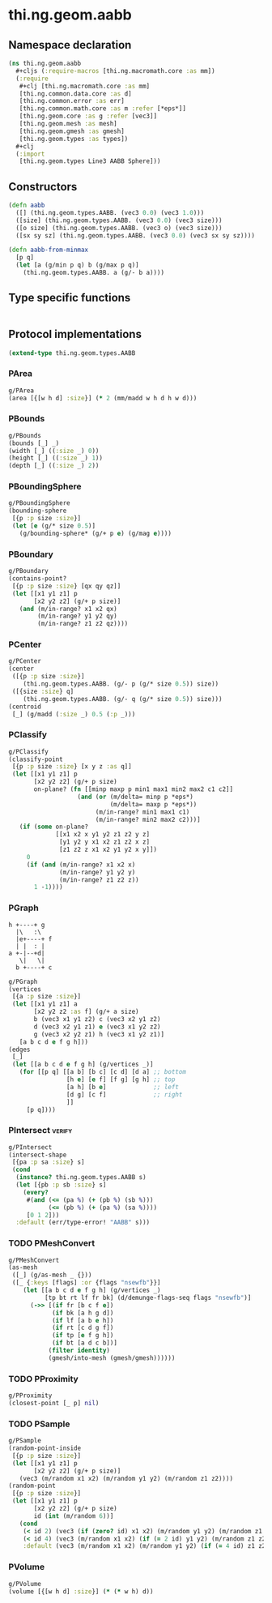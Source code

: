 #+SEQ_TODO:       TODO(t) INPROGRESS(i) WAITING(w@) | DONE(d) CANCELED(c@)
#+TAGS:           write(w) update(u) fix(f) verify(v) noexport(n)
#+EXPORT_EXCLUDE_TAGS: noexport

* thi.ng.geom.aabb
** Namespace declaration
#+BEGIN_SRC clojure :tangle babel/src/cljx/thi/ng/geom/aabb.cljx :mkdirp yes :padline no
  (ns thi.ng.geom.aabb
    ,#+cljs (:require-macros [thi.ng.macromath.core :as mm])
    (:require
     ,#+clj [thi.ng.macromath.core :as mm]
     [thi.ng.common.data.core :as d]
     [thi.ng.common.error :as err]
     [thi.ng.common.math.core :as m :refer [*eps*]]
     [thi.ng.geom.core :as g :refer [vec3]]
     [thi.ng.geom.mesh :as mesh]
     [thi.ng.geom.gmesh :as gmesh]
     [thi.ng.geom.types :as types])
    ,#+clj
    (:import
     [thi.ng.geom.types Line3 AABB Sphere]))
#+END_SRC
** Constructors
#+BEGIN_SRC clojure :tangle babel/src/cljx/thi/ng/geom/aabb.cljx
  (defn aabb
    ([] (thi.ng.geom.types.AABB. (vec3 0.0) (vec3 1.0)))
    ([size] (thi.ng.geom.types.AABB. (vec3 0.0) (vec3 size)))
    ([o size] (thi.ng.geom.types.AABB. (vec3 o) (vec3 size)))
    ([sx sy sz] (thi.ng.geom.types.AABB. (vec3 0.0) (vec3 sx sy sz))))

  (defn aabb-from-minmax
    [p q]
    (let [a (g/min p q) b (g/max p q)]
      (thi.ng.geom.types.AABB. a (g/- b a))))
#+END_SRC
** Type specific functions
#+BEGIN_SRC clojure :tangle babel/src/cljx/thi/ng/geom/aabb.cljx

#+END_SRC
** Protocol implementations
#+BEGIN_SRC clojure :tangle babel/src/cljx/thi/ng/geom/aabb.cljx
  (extend-type thi.ng.geom.types.AABB
#+END_SRC
*** PArea
#+BEGIN_SRC clojure :tangle babel/src/cljx/thi/ng/geom/aabb.cljx
  g/PArea
  (area [{[w h d] :size}] (* 2 (mm/madd w h d h w d)))
#+END_SRC
*** PBounds
#+BEGIN_SRC clojure :tangle babel/src/cljx/thi/ng/geom/aabb.cljx
  g/PBounds
  (bounds [_] _)
  (width [_] ((:size _) 0))
  (height [_] ((:size _) 1))
  (depth [_] ((:size _) 2))
#+END_SRC
*** PBoundingSphere
#+BEGIN_SRC clojure :tangle babel/src/cljx/thi/ng/geom/aabb.cljx
  g/PBoundingSphere
  (bounding-sphere
   [{p :p size :size}]
   (let [e (g/* size 0.5)]
     (g/bounding-sphere* (g/+ p e) (g/mag e))))
#+END_SRC
*** PBoundary
#+BEGIN_SRC clojure :tangle babel/src/cljx/thi/ng/geom/aabb.cljx
  g/PBoundary
  (contains-point?
   [{p :p size :size} [qx qy qz]]
   (let [[x1 y1 z1] p
         [x2 y2 z2] (g/+ p size)]
     (and (m/in-range? x1 x2 qx)
          (m/in-range? y1 y2 qy)
          (m/in-range? z1 z2 qz))))
#+END_SRC
*** PCenter
#+BEGIN_SRC clojure :tangle babel/src/cljx/thi/ng/geom/aabb.cljx
  g/PCenter
  (center
   ([{p :p size :size}]
      (thi.ng.geom.types.AABB. (g/- p (g/* size 0.5)) size))
   ([{size :size} q]
      (thi.ng.geom.types.AABB. (g/- q (g/* size 0.5)) size)))
  (centroid
   [_] (g/madd (:size _) 0.5 (:p _)))
#+END_SRC
*** PClassify
#+BEGIN_SRC clojure :tangle babel/src/cljx/thi/ng/geom/aabb.cljx
  g/PClassify
  (classify-point
   [{p :p size :size} [x y z :as q]]
   (let [[x1 y1 z1] p
         [x2 y2 z2] (g/+ p size)
         on-plane? (fn [[minp maxp p min1 max1 min2 max2 c1 c2]]
                     (and (or (m/delta= minp p *eps*)
                              (m/delta= maxp p *eps*))
                          (m/in-range? min1 max1 c1)
                          (m/in-range? min2 max2 c2)))]
     (if (some on-plane?
               [[x1 x2 x y1 y2 z1 z2 y z]
                [y1 y2 y x1 x2 z1 z2 x z]
                [z1 z2 z x1 x2 y1 y2 x y]])
       0
       (if (and (m/in-range? x1 x2 x)
                (m/in-range? y1 y2 y)
                (m/in-range? z1 z2 z))
         1 -1))))
#+END_SRC
*** PGraph

  : h +----+ g
  :   |\   :\
  :   |e+----+ f
  :   | |  : | 
  : a +-|--+d|
  :    \|   \|
  :   b +----+ c

#+BEGIN_SRC clojure :tangle babel/src/cljx/thi/ng/geom/aabb.cljx
  g/PGraph
  (vertices
   [{a :p size :size}]
   (let [[x1 y1 z1] a
         [x2 y2 z2 :as f] (g/+ a size)
         b (vec3 x1 y1 z2) c (vec3 x2 y1 z2)
         d (vec3 x2 y1 z1) e (vec3 x1 y2 z2)
         g (vec3 x2 y2 z1) h (vec3 x1 y2 z1)]
     [a b c d e f g h]))
  (edges
   [_]
   (let [[a b c d e f g h] (g/vertices _)]
     (for [[p q] [[a b] [b c] [c d] [d a] ;; bottom
                  [h e] [e f] [f g] [g h] ;; top
                  [a h] [b e]             ;; left
                  [d g] [c f]             ;; right
                  ]]
       [p q])))
#+END_SRC
*** PIntersect                                                       :verify:
#+BEGIN_SRC clojure :tangle babel/src/cljx/thi/ng/geom/aabb.cljx
  g/PIntersect
  (intersect-shape
   [{pa :p sa :size} s]
   (cond
    (instance? thi.ng.geom.types.AABB s)
    (let [{pb :p sb :size} s]
      (every?
       #(and (<= (pa %) (+ (pb %) (sb %)))
             (<= (pb %) (+ (pa %) (sa %))))
       [0 1 2]))
    :default (err/type-error! "AABB" s)))
#+END_SRC
*** TODO PMeshConvert
#+BEGIN_SRC clojure :tangle babel/src/cljx/thi/ng/geom/aabb.cljx
  g/PMeshConvert
  (as-mesh
   ([_] (g/as-mesh _ {}))
   ([_ {:keys [flags] :or {flags "nsewfb"}}]
      (let [[a b c d e f g h] (g/vertices _)
            [tp bt rt lf fr bk] (d/demunge-flags-seq flags "nsewfb")]
        (->> [(if fr [b c f e])
              (if bk [a h g d])
              (if lf [a b e h])
              (if rt [c d g f])
              (if tp [e f g h])
              (if bt [a d c b])]
             (filter identity)
             (gmesh/into-mesh (gmesh/gmesh))))))
#+END_SRC
*** TODO PProximity
#+BEGIN_SRC clojure :tangle babel/src/cljx/thi/ng/geom/aabb.cljx
  g/PProximity
  (closest-point [_ p] nil)
#+END_SRC
*** TODO PSample
#+BEGIN_SRC clojure :tangle babel/src/cljx/thi/ng/geom/aabb.cljx
  g/PSample
  (random-point-inside
   [{p :p size :size}]
   (let [[x1 y1 z1] p
         [x2 y2 z2] (g/+ p size)]
     (vec3 (m/random x1 x2) (m/random y1 y2) (m/random z1 z2))))
  (random-point
   [{p :p size :size}]
   (let [[x1 y1 z1] p
         [x2 y2 z2] (g/+ p size)
         id (int (m/random 6))]
     (cond
      (< id 2) (vec3 (if (zero? id) x1 x2) (m/random y1 y2) (m/random z1 z2))
      (< id 4) (vec3 (m/random x1 x2) (if (= 2 id) y1 y2) (m/random z1 z2))
      :default (vec3 (m/random x1 x2) (m/random y1 y2) (if (= 4 id) z1 z2)))))
#+END_SRC
*** PVolume
#+BEGIN_SRC clojure :tangle babel/src/cljx/thi/ng/geom/aabb.cljx
  g/PVolume
  (volume [{[w h d] :size}] (* (* w h) d))
#+END_SRC
*** End of implementation                                          :noexport:
#+BEGIN_SRC clojure :tangle babel/src/cljx/thi/ng/geom/aabb.cljx
  )
#+END_SRC
